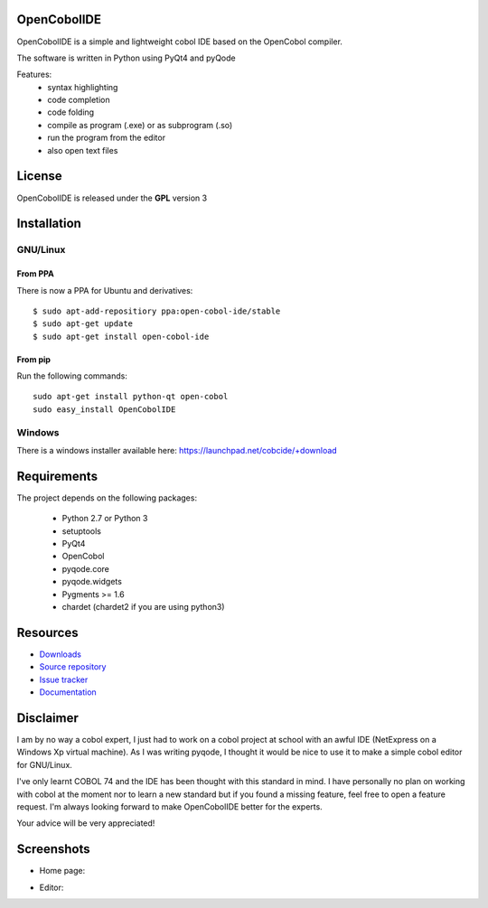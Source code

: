 OpenCobolIDE
--------------------
.. image:: https://travis-ci.org/OpenCobolIDE/OpenCobolIDE.png?branch=master
    :target: https://travis-ci.org/ColinDuquesnoy/pyqode.python
    :alt: Travis-CI build status
    
.. image:: https://pypip.in/d/OpenCobolIDE/badge.png
    :target: https://crate.io/packages/OpenCobolIDE/
    :alt: Number of PyPI downloads

.. image:: https://pypip.in/v/OpenCobolIDE/badge.png
    :target: https://crate.io/packages/OpenCobolIDE/
    :alt: Latest PyPI version

OpenCobolIDE is a simple and lightweight cobol IDE based on the OpenCobol
compiler.


The software is written in Python using PyQt4 and pyQode

Features:
    - syntax highlighting
    - code completion
    - code folding
    - compile as program (.exe) or as subprogram (.so)
    - run the program from the editor
    - also open text files


License
--------------------

OpenCobolIDE is released under the **GPL** version 3


Installation
--------------------

GNU/Linux
############

From PPA
++++++++++++++++

There is now a PPA for Ubuntu and derivatives::

    $ sudo apt-add-repositiory ppa:open-cobol-ide/stable
    $ sudo apt-get update
    $ sudo apt-get install open-cobol-ide

From pip
++++++++++++
Run the following commands::

    sudo apt-get install python-qt open-cobol
    sudo easy_install OpenCobolIDE


Windows
############

There is a windows installer available here: https://launchpad.net/cobcide/+download


Requirements
--------------------

The project depends on the following packages:

    - Python 2.7 or Python 3
    - setuptools
    - PyQt4
    - OpenCobol
    - pyqode.core
    - pyqode.widgets
    - Pygments >= 1.6
    - chardet (chardet2 if you are using python3)


Resources
---------

-  `Downloads`_
-  `Source repository`_
-  `Issue tracker`_
-  `Documentation`_

.. _Downloads: https://github.com/ColinDuquesnoy/OpenCobolIDE/releases
.. _Source repository: https://github.com/ColinDuquesnoy/OpenCobolIDE/
.. _Issue tracker: https://github.com/ColinDuquesnoy/OpenCobolIDE/issues?state=open
.. _`Documentation`: http://opencobolide.readthedocs.org/en/latest/


Disclaimer
--------------------

I am by no way a cobol expert, I just had to work on a cobol project at school
with an awful IDE (NetExpress on a Windows Xp virtual machine). As I was writing
pyqode, I thought it would be nice to use it to make a simple cobol editor for
GNU/Linux.

I've only learnt COBOL 74 and the IDE has been thought with this standard in
mind. I have personally no plan on working with cobol at the moment nor to learn
a new standard but if you found a missing feature, feel free to open a feature
request. I'm always looking forward to make OpenCobolIDE better for the experts.

Your advice will be very appreciated!


Screenshots
-------------

* Home page:

.. image:: https://raw.github.com/ColinDuquesnoy/OpenCobolIDE/develop/doc/source/_static/Home.png
    :align: center

* Editor:

.. image:: https://raw.github.com/ColinDuquesnoy/OpenCobolIDE/develop/doc/source/_static/CompilerOutput.png
    :align: center





.. image:: https://d2weczhvl823v0.cloudfront.net/ColinDuquesnoy/opencobolide/trend.png
   :alt: Bitdeli badge
   :target: https://bitdeli.com/free

